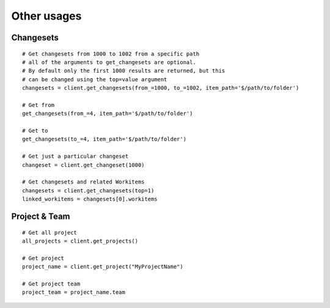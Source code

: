 .. _other_usages:

Other usages
************

.. _tfs-changesets:

Changesets
==========

::

    # Get changesets from 1000 to 1002 from a specific path
    # all of the arguments to get_changesets are optional.
    # By default only the first 1000 results are returned, but this
    # can be changed using the top=value argument
    changesets = client.get_changesets(from_=1000, to_=1002, item_path='$/path/to/folder')
    
    # Get from
    get_changesets(from_=4, item_path='$/path/to/folder')
    
    # Get to
    get_changesets(to_=4, item_path='$/path/to/folder')

    # Get just a particular changeset
    changeset = client.get_changeset(1000)

    # Get changesets and related Workitems
    changesets = client.get_changesets(top=1)
    linked_workitems = changesets[0].workitems

.. _tfs-projects:

Project & Team
==============

::

    # Get all project
    all_projects = client.get_projects()

    # Get project
    project_name = client.get_project("MyProjectName")

    # Get project team
    project_team = project_name.team
